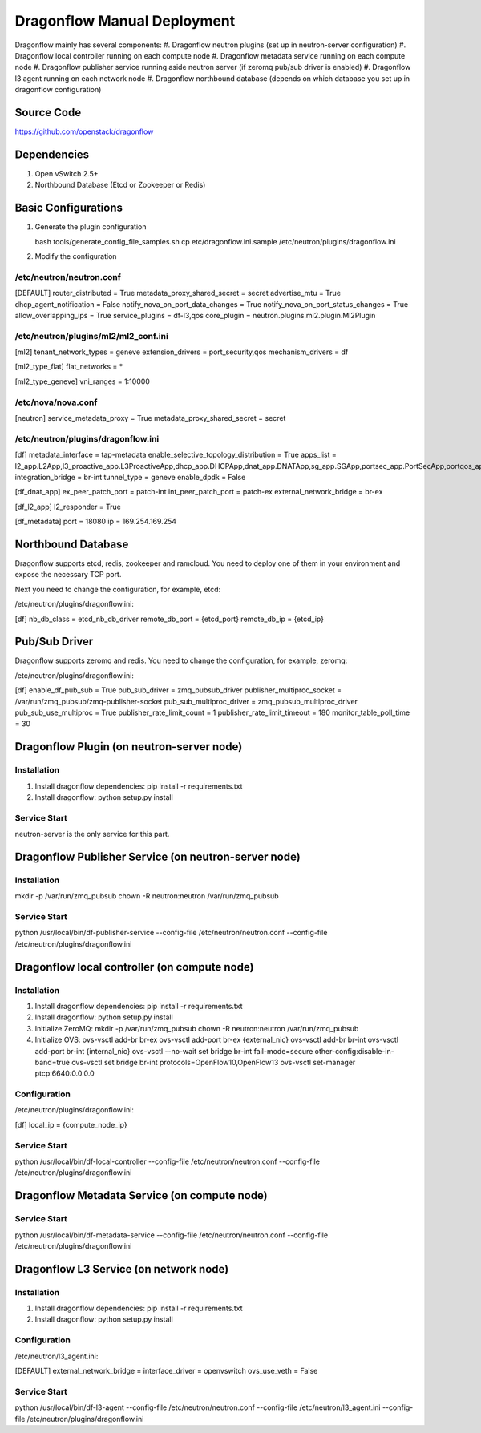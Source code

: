 ..
      Copyright (c) 2016 OpenStack Foundation

      Licensed under the Apache License, Version 2.0 (the "License"); you may
      not use this file except in compliance with the License. You may obtain
      a copy of the License at

          http://www.apache.org/licenses/LICENSE-2.0

      Unless required by applicable law or agreed to in writing, software
      distributed under the License is distributed on an "AS IS" BASIS, WITHOUT
      WARRANTIES OR CONDITIONS OF ANY KIND, either express or implied. See the
      License for the specific language governing permissions and limitations
      under the License.

Dragonflow Manual Deployment
============================

Dragonflow mainly has several components:
#. Dragonflow neutron plugins (set up in neutron-server configuration)
#. Dragonflow local controller running on each compute node
#. Dragonflow metadata service running on each compute node
#. Dragonflow publisher service running aside neutron server (if zeromq pub/sub driver is enabled)
#. Dragonflow l3 agent running on each network node
#. Dragonflow northbound database (depends on which database you set up in dragonflow configuration)

Source Code
-----------

https://github.com/openstack/dragonflow

Dependencies
------------

#. Open vSwitch 2.5+
#. Northbound Database (Etcd or Zookeeper or Redis)

Basic Configurations
--------------------

#. Generate the plugin configuration

   bash tools/generate_config_file_samples.sh
   cp etc/dragonflow.ini.sample /etc/neutron/plugins/dragonflow.ini

#. Modify the configuration

/etc/neutron/neutron.conf
~~~~~~~~~~~~~~~~~~~~~~~~~

[DEFAULT]
router_distributed = True
metadata_proxy_shared_secret = secret
advertise_mtu = True
dhcp_agent_notification = False
notify_nova_on_port_data_changes = True
notify_nova_on_port_status_changes = True
allow_overlapping_ips = True
service_plugins = df-l3,qos
core_plugin = neutron.plugins.ml2.plugin.Ml2Plugin

/etc/neutron/plugins/ml2/ml2_conf.ini
~~~~~~~~~~~~~~~~~~~~~~~~~~~~~~~~~~~~~

[ml2]
tenant_network_types = geneve
extension_drivers = port_security,qos
mechanism_drivers = df

[ml2_type_flat]
flat_networks = *

[ml2_type_geneve]
vni_ranges = 1:10000

/etc/nova/nova.conf
~~~~~~~~~~~~~~~~~~~

[neutron]
service_metadata_proxy = True
metadata_proxy_shared_secret = secret

/etc/neutron/plugins/dragonflow.ini
~~~~~~~~~~~~~~~~~~~~~~~~~~~~~~~~~~~

[df]
metadata_interface = tap-metadata
enable_selective_topology_distribution = True
apps_list = l2_app.L2App,l3_proactive_app.L3ProactiveApp,dhcp_app.DHCPApp,dnat_app.DNATApp,sg_app.SGApp,portsec_app.PortSecApp,portqos_app.PortQosApp
integration_bridge = br-int
tunnel_type = geneve
enable_dpdk = False

[df_dnat_app]
ex_peer_patch_port = patch-int
int_peer_patch_port = patch-ex
external_network_bridge = br-ex

[df_l2_app]
l2_responder = True

[df_metadata]
port = 18080
ip = 169.254.169.254

Northbound Database
-------------------

Dragonflow supports etcd, redis, zookeeper and ramcloud. You need to deploy one of them
in your environment and expose the necessary TCP port.

Next you need to change the configuration, for example, etcd:

/etc/neutron/plugins/dragonflow.ini:

[df]
nb_db_class = etcd_nb_db_driver
remote_db_port = {etcd_port}
remote_db_ip = {etcd_ip}

Pub/Sub Driver
--------------

Dragonflow supports zeromq and redis. You need to change the configuration, for example, zeromq:

/etc/neutron/plugins/dragonflow.ini:

[df]
enable_df_pub_sub = True
pub_sub_driver = zmq_pubsub_driver
publisher_multiproc_socket = /var/run/zmq_pubsub/zmq-publisher-socket
pub_sub_multiproc_driver = zmq_pubsub_multiproc_driver
pub_sub_use_multiproc = True
publisher_rate_limit_count = 1
publisher_rate_limit_timeout = 180
monitor_table_poll_time = 30

Dragonflow Plugin (on neutron-server node)
------------------------------------------

Installation
~~~~~~~~~~~~

#. Install dragonflow dependencies: pip install -r requirements.txt
#. Install dragonflow: python setup.py install

Service Start
~~~~~~~~~~~~~

neutron-server is the only service for this part.

Dragonflow Publisher Service (on neutron-server node)
-----------------------------------------------------

Installation
~~~~~~~~~~~~

mkdir -p /var/run/zmq_pubsub
chown -R neutron:neutron /var/run/zmq_pubsub

Service Start
~~~~~~~~~~~~~

python /usr/local/bin/df-publisher-service --config-file /etc/neutron/neutron.conf --config-file /etc/neutron/plugins/dragonflow.ini

Dragonflow local controller (on compute node)
------------------------------------------------------

Installation
~~~~~~~~~~~~

#. Install dragonflow dependencies: pip install -r requirements.txt
#. Install dragonflow: python setup.py install
#. Initialize ZeroMQ:
   mkdir -p /var/run/zmq_pubsub
   chown -R neutron:neutron /var/run/zmq_pubsub
#. Initialize OVS:
   ovs-vsctl add-br br-ex
   ovs-vsctl add-port br-ex {external_nic}
   ovs-vsctl add-br br-int
   ovs-vsctl add-port br-int {internal_nic}
   ovs-vsctl --no-wait set bridge br-int fail-mode=secure other-config:disable-in-band=true
   ovs-vsctl set bridge br-int protocols=OpenFlow10,OpenFlow13
   ovs-vsctl set-manager ptcp:6640:0.0.0.0

Configuration
~~~~~~~~~~~~~

/etc/neutron/plugins/dragonflow.ini:

[df]
local_ip = {compute_node_ip}

Service Start
~~~~~~~~~~~~~

python /usr/local/bin/df-local-controller --config-file /etc/neutron/neutron.conf --config-file /etc/neutron/plugins/dragonflow.ini

Dragonflow Metadata Service (on compute node)
---------------------------------------------

Service Start
~~~~~~~~~~~~~

python /usr/local/bin/df-metadata-service --config-file /etc/neutron/neutron.conf --config-file /etc/neutron/plugins/dragonflow.ini

Dragonflow L3 Service (on network node)
---------------------------------------

Installation
~~~~~~~~~~~~

#. Install dragonflow dependencies: pip install -r requirements.txt
#. Install dragonflow: python setup.py install

Configuration
~~~~~~~~~~~~~

/etc/neutron/l3_agent.ini:

[DEFAULT]
external_network_bridge =
interface_driver = openvswitch
ovs_use_veth = False

Service Start
~~~~~~~~~~~~~

python /usr/local/bin/df-l3-agent --config-file /etc/neutron/neutron.conf --config-file /etc/neutron/l3_agent.ini --config-file /etc/neutron/plugins/dragonflow.ini
